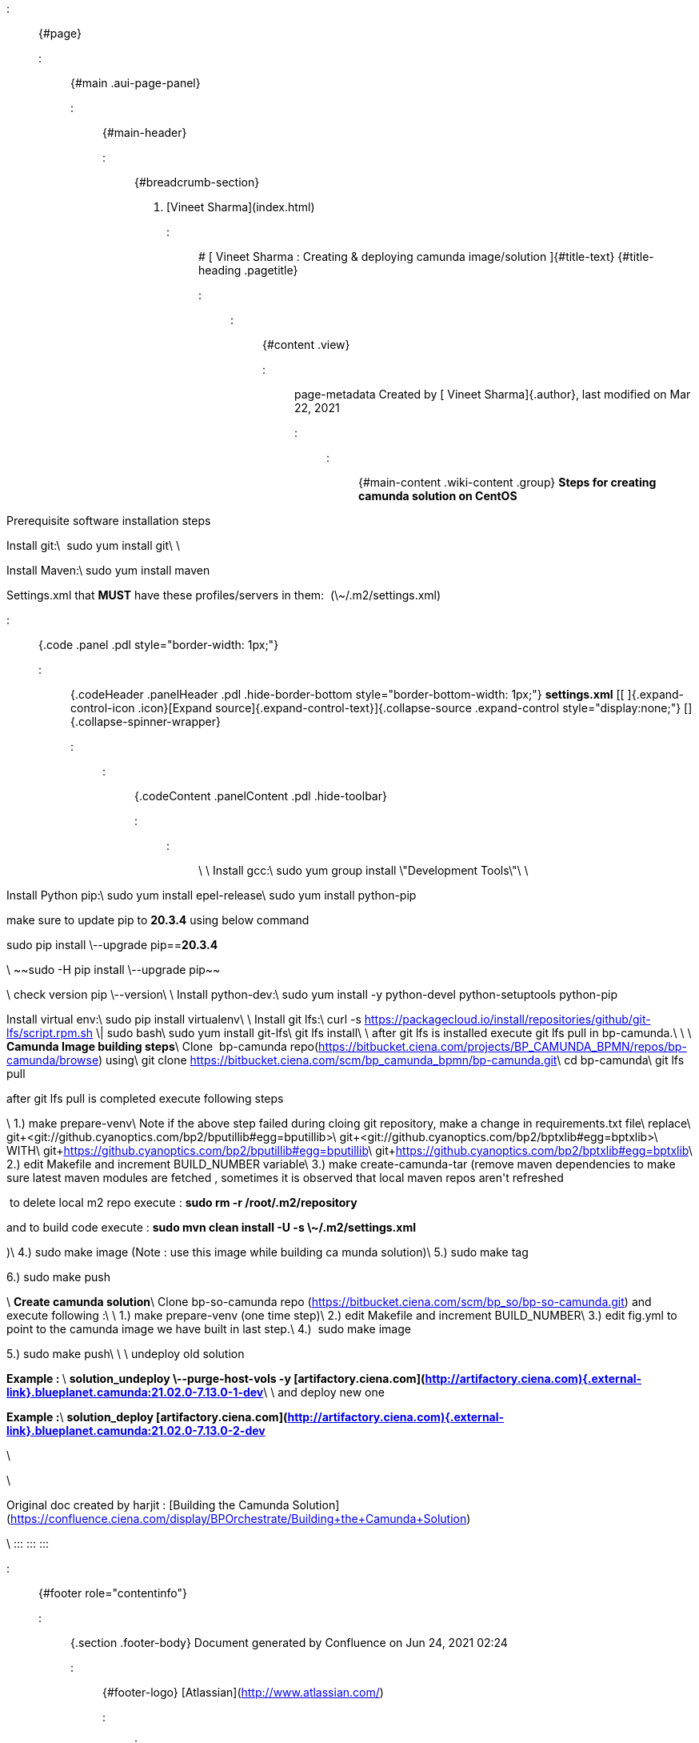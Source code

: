 ::: {#page}
::: {#main .aui-page-panel}
::: {#main-header}
::: {#breadcrumb-section}
1.  [Vineet Sharma](index.html)
:::

# [ Vineet Sharma : Creating & deploying camunda image/solution ]{#title-text} {#title-heading .pagetitle}
:::

::: {#content .view}
::: page-metadata
Created by [ Vineet Sharma]{.author}, last modified on Mar 22, 2021
:::

::: {#main-content .wiki-content .group}
**Steps for creating camunda solution on CentOS**

Prerequisite software installation steps

Install git:\
 sudo yum install git\
\

Install Maven:\
sudo yum install maven

Settings.xml that **MUST** have these profiles/servers in them: 
(\~/.m2/settings.xml)

::: {.code .panel .pdl style="border-width: 1px;"}
::: {.codeHeader .panelHeader .pdl .hide-border-bottom style="border-bottom-width: 1px;"}
**settings.xml** [[ ]{.expand-control-icon .icon}[Expand
source]{.expand-control-text}]{.collapse-source .expand-control
style="display:none;"} []{.collapse-spinner-wrapper}
:::

::: {.codeContent .panelContent .pdl .hide-toolbar}
:::
:::

\
\
Install gcc:\
sudo yum group install \"Development Tools\"\
\

Install Python pip:\
sudo yum install epel-release\
sudo yum install python-pip 

make sure to update pip to **20.3.4** using below command

sudo pip install \--upgrade pip==**20.3.4**

\
~~sudo -H pip install \--upgrade pip~~

\
check version pip \--version\
\
Install python-dev:\
sudo yum install -y python-devel python-setuptools python-pip

Install virtual env:\
sudo pip install virtualenv\
\
Install git lfs:\
curl -s
<https://packagecloud.io/install/repositories/github/git-lfs/script.rpm.sh>
\| sudo bash\
sudo yum install git-lfs\
git lfs install\
\
after git lfs is installed execute git lfs pull in bp-camunda.\
\
\
**Camunda Image building steps**\
Clone  bp-camunda
repo(<https://bitbucket.ciena.com/projects/BP_CAMUNDA_BPMN/repos/bp-camunda/browse>)
using\
git clone
<https://bitbucket.ciena.com/scm/bp_camunda_bpmn/bp-camunda.git>\
cd bp-camunda\
git lfs pull

after git lfs pull is completed execute following steps

\
1.) make prepare-venv\
Note if the above step failed during cloing git repository, make a
change in requirements.txt file\
replace\
git+<git://github.cyanoptics.com/bp2/bputillib#egg=bputillib>\
git+<git://github.cyanoptics.com/bp2/bptxlib#egg=bptxlib>\
WITH\
git+<https://github.cyanoptics.com/bp2/bputillib#egg=bputillib>\
git+<https://github.cyanoptics.com/bp2/bptxlib#egg=bptxlib>\
2.) edit Makefile and increment BUILD_NUMBER variable\
3.) make create-camunda-tar (remove maven dependencies to make sure
latest maven modules are fetched , sometimes it is observed that local
maven repos aren\'t refreshed

 to delete local m2 repo execute : **sudo rm -r /root/.m2/repository  **

and to build code execute : **sudo mvn clean install -U -s
\~/.m2/settings.xml**

)\
4.) sudo make image (Note : use this image while building ca munda
solution)\
5.) sudo make tag

6.) sudo make push

\
**Create camunda solution**\
Clone bp-so-camunda repo
(<https://bitbucket.ciena.com/scm/bp_so/bp-so-camunda.git>) and execute
following :\
\
1.) make prepare-venv (one time step)\
2.) edit Makefile and increment BUILD_NUMBER\
3.) edit fig.yml to point to the camunda image we have built in last
step.\
4.)  sudo make image

5.) sudo make push\
\
\
undeploy old solution 

**Example : **\
**solution_undeploy \--purge-host-vols -y
[artifactory.ciena.com](http://artifactory.ciena.com){.external-link}.blueplanet.camunda:21.02.0-7.13.0-1-dev**\
\
and deploy new one

**Example :**\
**solution_deploy
[artifactory.ciena.com](http://artifactory.ciena.com){.external-link}.blueplanet.camunda:21.02.0-7.13.0-2-dev**

\

\

Original doc created by harjit : [Building the Camunda
Solution](https://confluence.ciena.com/display/BPOrchestrate/Building+the+Camunda+Solution)

\
:::
:::
:::

::: {#footer role="contentinfo"}
::: {.section .footer-body}
Document generated by Confluence on Jun 24, 2021 02:24

::: {#footer-logo}
[Atlassian](http://www.atlassian.com/)
:::
:::
:::
:::
